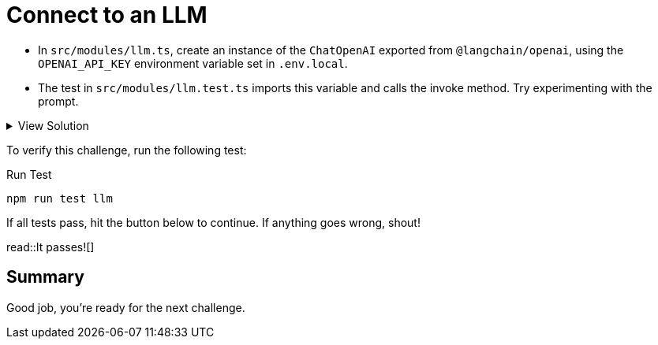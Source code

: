 = Connect to an LLM
:order: 1
:type: challenge
:optional: true

* In `src/modules/llm.ts`, create an instance of the `ChatOpenAI` exported from `@langchain/openai`, using the `OPENAI_API_KEY` environment variable set in `.env.local`.
* The test in `src/modules/llm.test.ts` imports this variable and calls the invoke method.  Try experimenting with the prompt.

[%collapsible]
.View Solution
====

.src/modules/llm.ts
[source,typescript]
----
import { ChatOpenAI } from "@langchain/openai";

export const llm = new ChatOpenAI({
  openAIApiKey: process.env.OPENAI_API_KEY,
  modelName: "gpt-4o",
  temperature: 0,
});
----
====

To verify this challenge, run the following test:

.Run Test
[source,sh]
----
npm run test llm
----

If all tests pass, hit the button below to continue.
If anything goes wrong, shout!

read::It passes![]

[.summary]
== Summary

Good job, you're ready for the next challenge.

